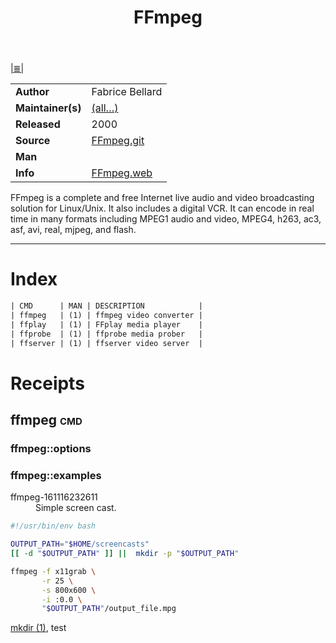 # File           : cix-ffmpeg.org
# Created        : <2016-11-16 Wed 23:24:34 GMT>
# Modified  : <2017-8-23 Wed 23:29:17 BST> sharlatan
# Author         : sharlatan
# Maintainer(s)  :
# Sinopsis : Digital VCR and streaming server

#+OPTIONS: num:nil

[[file:../cix-main.org][|≣|]]
#+TITLE: FFmpeg
|-----------------+-----------------|
| *Author*        | Fabrice Bellard |
| *Maintainer(s)* | [[https://github.com/FFmpeg/FFmpeg/blob/master/MAINTAINERS][(all...)]]        |
| *Released*      | 2000            |
| *Source*        | [[https://github.com/FFmpeg/FFmpeg][FFmpeg.git]]      |
| *Man*           |                 |
| *Info*          | [[https://ffmpeg.org/][FFmpeg.web]]      |
|-----------------+-----------------|

FFmpeg is a complete and free Internet live audio and video broadcasting
solution for Linux/Unix. It also includes a digital VCR. It can encode in real
time in many formats including MPEG1 audio and video, MPEG4, h263, ac3, asf,
avi, real, mjpeg, and flash.
-----
* Index
#+BEGIN_SRC sh  :results value org output replace :exports results
../cix-stat.sh mandoc ffmpeg
#+END_SRC

#+RESULTS:
#+BEGIN_SRC org
| CMD      | MAN | DESCRIPTION            |
| ffmpeg   | (1) | ffmpeg video converter |
| ffplay   | (1) | FFplay media player    |
| ffprobe  | (1) | ffprobe media prober   |
| ffserver | (1) | ffserver video server  |
#+END_SRC

* Receipts

** ffmpeg                                                                       :cmd:
*** ffmpeg::options
*** ffmpeg::examples

- ffmpeg-161116232611 :: Simple screen cast.
#+BEGIN_SRC sh
  #!/usr/bin/env bash

  OUTPUT_PATH="$HOME/screencasts"
  [[ -d "$OUTPUT_PATH" ]] ||  mkdir -p "$OUTPUT_PATH"

  ffmpeg -f x11grab \
         -r 25 \
         -s 800x600 \
         -i :0.0 \
         "$OUTPUT_PATH"/output_file.mpg
#+END_SRC
[[file:./cix-gnu-core-utilities.org::mkdir][mkdir (1)]],
test

# End of cix-ffmpeg.org
